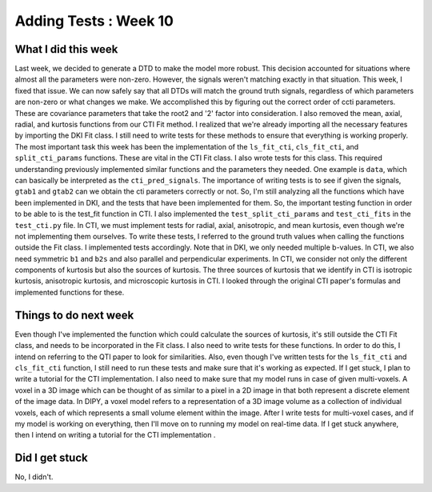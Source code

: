 Adding Tests : Week 10
======================

.. post:: July 31, 2023
     :author: Shilpi Prasad
     :tags: google
     :category: gsoc


What I did this week
~~~~~~~~~~~~~~~~~~~~

Last week, we decided to generate a DTD to make the model more robust. This decision accounted for situations where almost all the parameters were non-zero. However, the signals weren't matching exactly in that situation. This week, I fixed that issue. We can now safely say that all DTDs will match the ground truth signals, regardless of which parameters are non-zero or what changes we make. We accomplished this by figuring out the correct order of ccti parameters. These are covariance parameters that take the root2 and '2' factor into consideration.
I also removed the mean, axial, radial, and kurtosis functions from our CTI Fit method. I realized that we're already importing all the necessary features by importing the DKI Fit class. I still need to write tests for these methods to ensure that everything is working properly.
The most important task this week has been the implementation of the ``ls_fit_cti``, ``cls_fit_cti``, and ``split_cti_params`` functions. These are vital in the CTI Fit class. I also wrote tests for this class. This required understanding previously implemented similar functions and the parameters they needed. One example is ``data``, which can basically be interpreted as the ``cti_pred_signals``.
The importance of writing tests is to see if given the signals, ``gtab1`` and ``gtab2`` can we obtain the cti parameters correctly or not. So, I'm still analyzing all the functions which have been implemented in DKI, and the tests that have been implemented for them.
So, the important testing function in order to be able to is the test_fit function in CTI. 
I also implemented the ``test_split_cti_params`` and ``test_cti_fits`` in the ``test_cti.py`` file. In CTI, we must implement tests for radial, axial, anisotropic, and mean kurtosis, even though we're not implementing them ourselves. To write these tests, I referred to the ground truth values when calling the functions outside the Fit class. I implemented tests accordingly.
Note that in DKI, we only needed multiple b-values. In CTI, we also need symmetric ``b1`` and ``b2s`` and also parallel and perpendicular experiments. In CTI, we consider not only the different components of kurtosis but also the sources of kurtosis. The three sources of kurtosis that we identify in CTI is isotropic kurtosis, anisotropic kurtosis, and microscopic kurtosis in CTI. I looked through the original CTI paper's formulas and implemented functions for these.

Things to do next week 
~~~~~~~~~~~~~~~~~~~~~~ 

Even though I've implemented the function which could calculate the sources of kurtosis, it's still outside the CTI Fit class, and needs to be incorporated in the Fit class. I also need to write tests for these functions. In order to do this, I intend on referring to the QTI paper to look for similarities. 
Also, even though I've written tests for the ``ls_fit_cti`` and ``cls_fit_cti`` function, I still need to run these tests and make sure that it's working as expected. 
If I get stuck, I plan to write a tutorial for the CTI implementation.
I also need to make sure that my model runs in case of given multi-voxels. A voxel in a 3D image which can be thought of as similar to a pixel in a 2D image in that both represent a discrete element of the image data. In DIPY, a voxel model refers to a representation of a 3D image volume as a collection of individual voxels, each of which represents a small volume element within the image.
After I write tests for multi-voxel cases, and if my model is working on everything, then I'll move on to running my model on real-time data. 
If I get stuck anywhere, then I intend on writing a tutorial for the CTI implementation . 

Did I get stuck
~~~~~~~~~~~~~~~ 

No, I didn't. 
